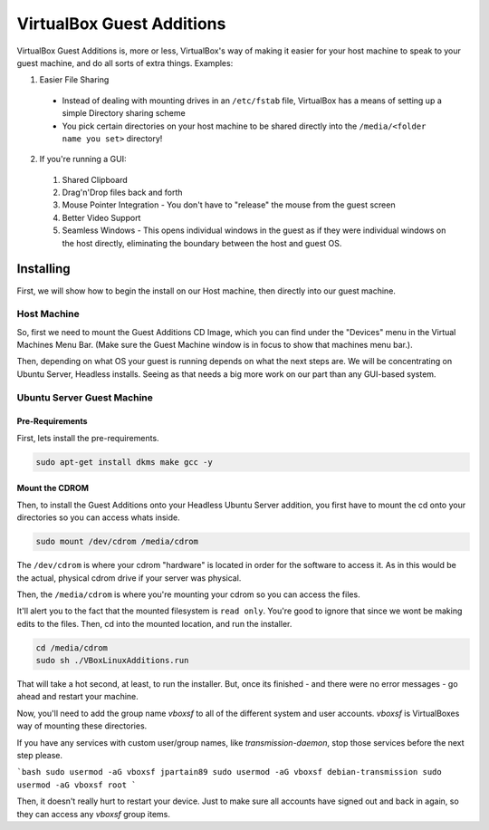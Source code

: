 ===========================
VirtualBox Guest Additions
===========================

VirtualBox Guest Additions is, more or less, VirtualBox's way of making it easier for your host machine to speak to your guest machine, and do all sorts of extra things. Examples:

1. Easier File Sharing
  - Instead of dealing with mounting drives in an ``/etc/fstab`` file, VirtualBox has a means of setting up a simple Directory sharing scheme
  - You pick certain directories on your host machine to be shared directly into the ``/media/<folder name you set>`` directory!

2. If you're running a GUI:
  1. Shared Clipboard
  2. Drag'n'Drop files back and forth
  3. Mouse Pointer Integration - You don't have to "release" the mouse from the guest screen
  4. Better Video Support
  5. Seamless Windows - This opens individual windows in the guest as if they were individual windows on the host directly, eliminating the boundary between the host and guest OS.

Installing
============

First, we will show how to begin the install on our Host machine, then directly into our guest machine.

Host Machine
--------------------

So, first we need to mount the Guest Additions CD Image, which you can find under the "Devices" menu in the Virtual Machines Menu Bar. (Make sure the Guest Machine window is in focus to show that machines menu bar.).

.. image:: virtualbox_guestCD.png
  :alt: Virtualbox Guest Additions Mount
  :align: center

Then, depending on what OS your guest is running depends on what the next steps are. We will be concentrating on Ubuntu Server, Headless installs. Seeing as that needs a big more work on our part than any GUI-based system.

Ubuntu Server Guest Machine
-------------------------------------

Pre-Requirements
__________________________

First, lets install the pre-requirements.

.. code-block:: bash

  sudo apt-get install dkms make gcc -y

Mount the CDROM
______________________

Then, to install the Guest Additions onto your Headless Ubuntu Server addition, you first have to mount the cd onto your directories so you can access whats inside.

.. code-block:: bash

  sudo mount /dev/cdrom /media/cdrom

The ``/dev/cdrom`` is where your cdrom "hardware" is located in order for the software to access it. As in this would be the actual, physical cdrom drive if your server was physical.

Then, the ``/media/cdrom`` is where you're mounting your cdrom so you can access the files.

It'll alert you to the fact that the mounted filesystem is ``read only``. You're good to ignore that since we wont be making edits to the files. Then, cd into the mounted location, and run the installer.

.. code-block:: bash

  cd /media/cdrom
  sudo sh ./VBoxLinuxAdditions.run

That will take a hot second, at least, to run the installer. But, once its finished - and there were no error messages - go ahead and restart your machine.

.. _note::

  Make sure you have setup all of the configuration options in the machine settings, as in the folders you want to have shared from host to guest.

Now, you'll need to add the group name `vboxsf` to all of the different system and user accounts. `vboxsf` is VirtualBoxes way of mounting these directories.

If you have any services with custom user/group names, like `transmission-daemon`, stop those services before the next step please.

```bash
sudo usermod -aG vboxsf jpartain89
sudo usermod -aG vboxsf debian-transmission
sudo usermod -aG vboxsf root
```

Then, it doesn't really hurt to restart your device. Just to make sure all accounts have signed out and back in again, so they can access any `vboxsf` group items.
